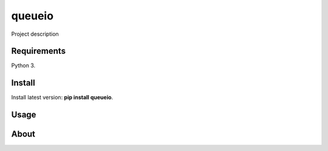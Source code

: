 queueio
======

Project description

Requirements
------------

Python 3.

Install
-------

Install latest version: **pip install queueio**.

Usage
-----

About
-----
